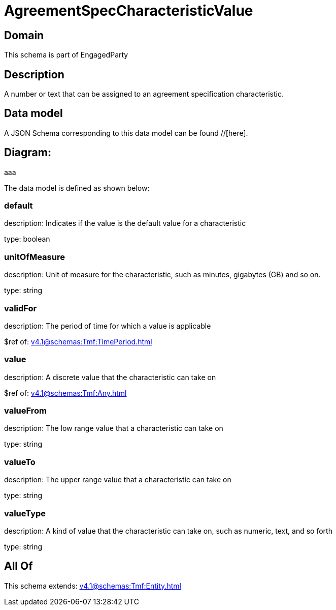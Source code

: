 = AgreementSpecCharacteristicValue

[#domain]
== Domain

This schema is part of EngagedParty

[#description]
== Description
A number or text that can be assigned to an agreement specification characteristic.


[#data_model]
== Data model

A JSON Schema corresponding to this data model can be found //[here].

== Diagram:
aaa

The data model is defined as shown below:


=== default
description: Indicates if the value is the default value for a characteristic

type: boolean


=== unitOfMeasure
description: Unit of measure for the characteristic, such as minutes, gigabytes (GB) and so on.

type: string


=== validFor
description: The period of time for which a value is applicable

$ref of: xref:v4.1@schemas:Tmf:TimePeriod.adoc[]


=== value
description: A discrete value that the characteristic can take on

$ref of: xref:v4.1@schemas:Tmf:Any.adoc[]


=== valueFrom
description: The low range value that a characteristic can take on

type: string


=== valueTo
description: The upper range value that a characteristic can take on

type: string


=== valueType
description: A kind of value that the characteristic can take on, such as numeric, text, and so forth

type: string


[#all_of]
== All Of

This schema extends: xref:v4.1@schemas:Tmf:Entity.adoc[]
